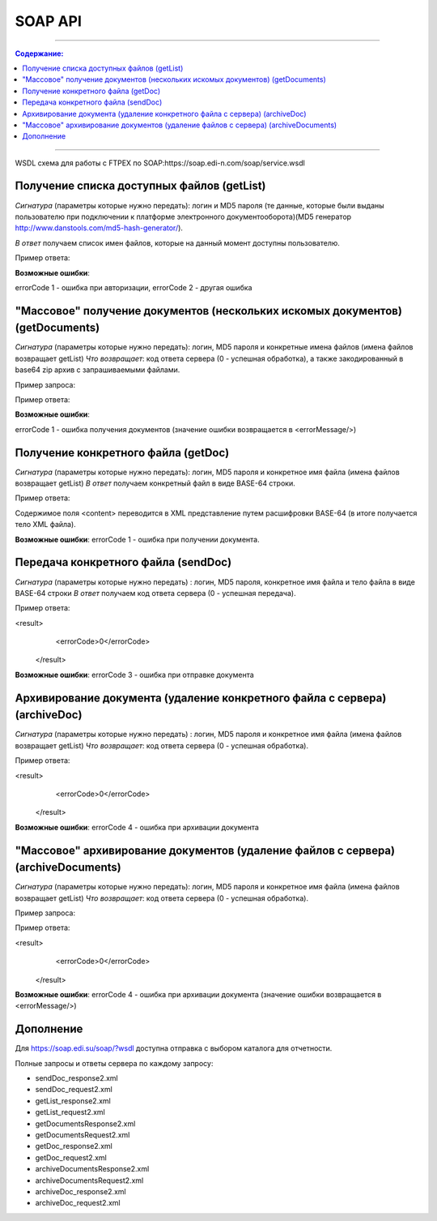 SOAP API
#########
---------

.. contents:: Содержание:

---------

WSDL схема для работы с FTPEX по SOAP:https://soap.edi-n.com/soap/service.wsdl

Получение списка доступных файлов (getList)
==============================================

*Сигнатура* (параметры которые нужно передать): логин и MD5 пароля (те данные, которые были выданы пользователю при подключении к платформе электронного документооборота)(MD5 генератор http://www.danstools.com/md5-hash-generator/).

*В ответ* получаем список имен файлов, которые на данный момент доступны пользователю.

Пример ответа:

.. code-block:: rst
 <result>
            <errorCode>0</errorCode>
            <list>status_20150924144604_4679904.xml</list>
            <list>status_20150924144604_7259532.xml</list>
            <list>status_20150924144604_4784911.xml</list>
    ...
    ...
    <list>status_20151005123023_686803070.xml</list>
            <list>order_20151005132435_707890630.xml</list>
  </result>

**Возможные ошибки**:

errorCode 1 - ошибка при авторизации,
errorCode 2 - другая ошибка

"Массовое" получение документов (нескольких искомых документов) (getDocuments)
==============================================

*Сигнатура* (параметры которые нужно передать): логин, MD5 пароля и конкретные имена файлов (имена файлов возвращает getList)
*Что возвращает*: код ответа сервера (0 - успешная обработка), а также закодированный в base64 zip архив с запрашиваемыми файлами.

Пример запроса:

.. code-block:: rst
      <soap:getDocumentsRequest>
         <!--Optional:-->
         <user>
            <!--Optional:-->
            <login>login</login>
            <!--Optional:-->
            <pass>parol</pass>
         </user>
         <!--Zero or more repetitions:-->
         <fileName>hello.xml</fileName>
        <fileName>musician.xml</fileName>
      </soap:getDocumentsRequest>

Пример ответа:

.. code-block:: rst
         <result>
            <errorCode>0</errorCode>
          <content>UEsDBBQACAgIAD...AAAA</content>
         </result>

**Возможные ошибки**:

errorCode 1 - ошибка получения документов (значение ошибки возвращается в <errorMessage/>)

Получение конкретного файла (getDoc)
==============================================

*Сигнатура* (параметры которые нужно передать): логин, MD5 пароля и конкретное имя файла (имена файлов возвращает getList)
*В ответ* получаем конкретный файл в виде BASE-64 строки.

Пример ответа:

.. code-block:: rst
  <result>
            <errorCode>0</errorCode>
            <content>PFN0YXR1cz4KI...4KPC9TdGF0dXM+</content>
  </result>

Содержимое поля <content> переводится в XML представление путем расшифровки BASE-64 (в итоге получается тело XML файла).

**Возможные ошибки**:
errorCode 1 - ошибка при получении документа.

Передача конкретного файла (sendDoc)
==============================================

*Сигнатура* (параметры которые нужно передать) : логин, MD5 пароля, конкретное имя файла и тело файла в виде BASE-64 строки
*В ответ* получаем код ответа сервера (0 - успешная передача).

Пример ответа:

.. code-block:: rst
<result>
            <errorCode>0</errorCode>
  </result>

**Возможные ошибки**:
errorCode 3 - ошибка при отправке документа

Архивирование документа (удаление конкретного файла с сервера) (archiveDoc)
==============================================

*Сигнатура* (параметры которые нужно передать) : логин, MD5 пароля и конкретное имя файла (имена файлов возвращает getList)
*Что возвращает*: код ответа сервера (0 - успешная обработка).

Пример ответа:

.. code-block:: rst
<result>
            <errorCode>0</errorCode>
  </result>

**Возможные ошибки**:
errorCode 4 - ошибка при архивации документа

"Массовое" архивирование документов (удаление файлов с сервера) (archiveDocuments)
==============================================

*Сигнатура* (параметры которые нужно передать): логин, MD5 пароля и конкретное имя файла (имена файлов возвращает getList)
*Что возвращает*: код ответа сервера (0 - успешная обработка).

Пример запроса:

.. code-block:: rst
      <soap:archiveDocumentsRequest>
         <!--Optional:-->
         <user>
            <!--Optional:-->
            <login>login</login>
            <!--Optional:-->
            <pass>parol</pass>
         </user>
         <!--Zero or more repetitions:-->
             <fileName>hello.xml</fileName>
           <fileName>musician.xml</fileName>
      </soap:archiveDocumentsRequest>

Пример ответа:

.. code-block:: rst
<result>
            <errorCode>0</errorCode>
  </result>

**Возможные ошибки**:
errorCode 4 - ошибка при архивации документа (значение ошибки возвращается в <errorMessage/>)

Дополнение
==============================================
Для https://soap.edi.su/soap/?wsdl доступна отправка с выбором каталога для отчетности.

Полные запросы и ответы сервера по каждому запросу:

- sendDoc_response2.xml
- sendDoc_request2.xml
- getList_response2.xml
- getList_request2.xml
- getDocumentsResponse2.xml
- getDocumentsRequest2.xml
- getDoc_response2.xml
- getDoc_request2.xml
- archiveDocumentsResponse2.xml
- archiveDocumentsRequest2.xml
- archiveDoc_response2.xml
- archiveDoc_request2.xml
